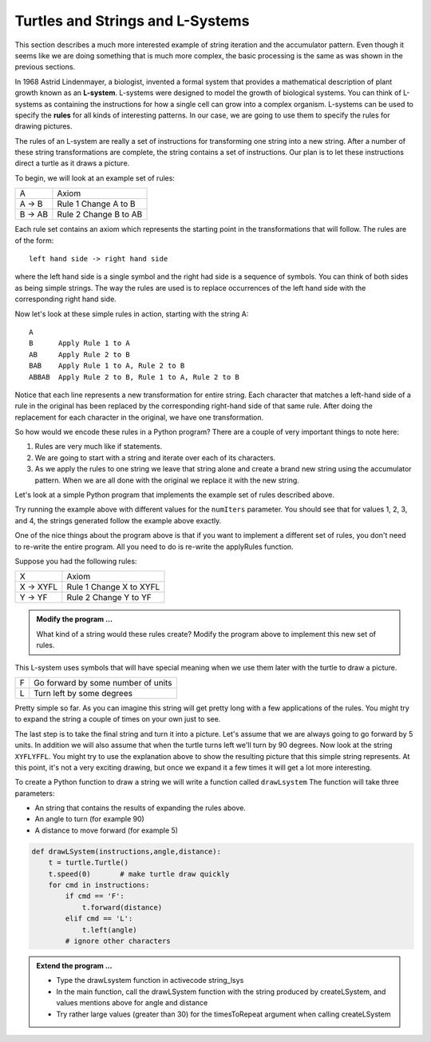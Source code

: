 ..  Copyright (C)  Brad Miller, David Ranum, Jeffrey Elkner, Peter Wentworth, Allen B. Downey, Chris
    Meyers, and Dario Mitchell.  Permission is granted to copy, distribute
    and/or modify this document under the terms of the GNU Free Documentation
    License, Version 1.3 or any later version published by the Free Software
    Foundation; with Invariant Sections being Forward, Prefaces, and
    Contributor List, no Front-Cover Texts, and no Back-Cover Texts.  A copy of
    the license is included in the section entitled "GNU Free Documentation
    License".

.. qnum::
   :prefix: strings-13-
   :start: 1

.. index:: L-System

Turtles and Strings and L-Systems
---------------------------------

This section describes a much more interested example of string iteration and the accumulator pattern.  Even 
though it seems like we are doing something that is much more complex, the basic processing is the same as was 
shown in the previous sections.

In 1968 Astrid Lindenmayer, a biologist, invented a formal system that
provides a mathematical description of plant growth known as an
**L-system**.  L-systems were designed to model the growth of biological
systems.  You can think of L-systems as containing the instructions for how
a single cell can grow into a complex organism.  L-systems can be used to
specify the **rules** for all kinds of interesting patterns.  In our case, we are going to use them to specify 
the rules for drawing pictures.

The rules of an L-system are really a set of instructions for transforming
one string into a new string.  After a number of these string transformations
are complete, the string contains a set of instructions.  Our plan is to let these instructions direct a turtle
as it draws a picture.

To begin, we will look at an example set of rules:

========  =====================
A         Axiom
A -> B    Rule 1 Change A to B
B -> AB   Rule 2 Change B to AB
========  =====================

Each rule set contains an axiom which represents the starting point in the transformations that will follow.  
The rules are of the form::

        left hand side -> right hand side
        
where the left hand side is a single symbol and the right had side is a sequence of symbols.  You can think of 
both sides as being simple strings. The way the rules are used is to replace occurrences of the left hand side 
with the corresponding right hand side.

Now let's look at these simple rules in action, starting with the string A::

    A
    B      Apply Rule 1 to A
    AB     Apply Rule 2 to B
    BAB    Apply Rule 1 to A, Rule 2 to B
    ABBAB  Apply Rule 2 to B, Rule 1 to A, Rule 2 to B

Notice that each line represents a new transformation for entire string.  Each character that matches a 
left-hand side of a rule in the original has been replaced by the corresponding right-hand side of that 
same rule.  After doing the replacement for each character in the original, we have one transformation.

So how would we encode these rules in a Python program?  There are a couple
of very important things to note here:

#. Rules are very much like if statements.
#. We are going to start with a string and iterate over each of its characters.
#. As we apply the rules to one string we leave that string alone and create
   a brand new string using the accumulator pattern.  When we are all done with the original we replace it
   with the new string.

Let's look at a simple Python program that implements the example set of rules described
above.

.. activecode::  string_lsys

    def applyRules(c):
        if c == 'A':
            return 'B'   # Rule 1
        elif c == 'B':
            return 'AB'  # Rule 2
        else:
            return c     # no rules apply so keep the character

    def processString(oldStr):
        newstr = ""
        for ch in oldStr:
            newstr = newstr + applyRules(ch)

        return newstr

    def createLSystem(timesToRepeat,axiom):
        startString = axiom
        endString = ""
        for i in range(timesToRepeat):
            endString = processString(startString)
            startString = endString

        return endString

    def main():
        instr = createLSystem(4, "A")
        print(instr)


    main()

Try running the example above with different values for the ``numIters``
parameter.  You should see that for values 1, 2, 3, and 4, the strings generated follow the
example above exactly.

One of the nice things about the program above is that if you want to
implement a different set of rules, you don't need to re-write the entire
program. All you need to do is re-write the applyRules function.

Suppose you had the following rules:

=========  =======================
X          Axiom
X -> XYFL  Rule 1 Change X to XYFL
Y -> YF    Rule 2 Change Y to YF
=========  =======================

.. admonition:: Modify the program ...

   What kind of a string would these rules create?  Modify the program above to implement this new set of rules.

This L-system uses symbols that will have special meaning when we use them later with the turtle to draw a picture.

====  ===================================
F     Go forward by some number of units
L     Turn left by some degrees
====  ===================================


Pretty simple so far.  As you can imagine this string will get pretty long
with a few applications of the rules.  You might try to expand the string a
couple of times on your own just to see.

The last step is to take the final string and turn it into a picture.  Let's
assume that we are always going to go forward by 5 units.  In
addition we will also assume that when the turtle turns left we'll
turn by 90 degrees.  Now look at the string ``XYFLYFFL``.  You might try to
use the explanation above to show the resulting picture that this simple string represents.  At this point, 
it's not a very exciting drawing, but once we expand it a few times it will get a lot more interesting.

To create a Python function to draw a string we will write a function called
``drawLsystem``  The function will take three parameters:

* An string that contains the results of expanding the rules above.
* An angle to turn (for example 90)
* A distance to move forward (for example 5)

.. sourcecode:: python

    def drawLSystem(instructions,angle,distance):
        t = turtle.Turtle()
        t.speed(0)       # make turtle draw quickly
        for cmd in instructions:
            if cmd == 'F':
                t.forward(distance)
            elif cmd == 'L':
                t.left(angle)
            # ignore other characters

.. admonition:: Extend the program ...

   - Type the drawLsystem function in activecode string_lsys
   - In the main function, call the drawLSystem function with the string produced by createLSystem, and values mentions above for angle and distance
   - Try rather large values (greater than 30) for the timesToRepeat argument when calling createLSystem


